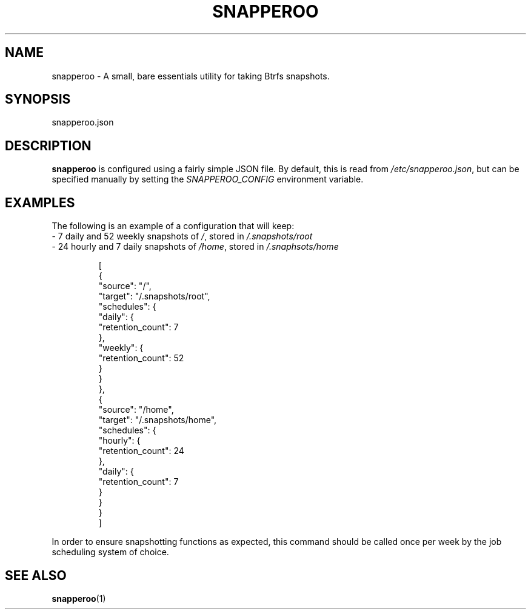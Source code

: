 .TH SNAPPEROO 5

.SH NAME
snapperoo \- A small, bare essentials utility for taking Btrfs snapshots.

.SH SYNOPSIS
snapperoo.json

.SH DESCRIPTION

.B snapperoo
is configured using a fairly simple JSON file.
By default, this is read from \fI/etc/snapperoo.json\fR, but can be specified
manually by setting the \fISNAPPEROO_CONFIG\fR environment variable.

.SH EXAMPLES
The following is an example of a configuration that will keep:
  - 7 daily and 52 weekly snapshots of \fI/\fR, stored in \fI/.snapshots/root\fR
  - 24 hourly and 7 daily snapshots of \fI/home\fR, stored in \fI/.snaphsots/home\fR

.PP
.nf
.RS
[
  {
    "source": "/",
    "target": "/.snapshots/root",
    "schedules": {
      "daily": {
        "retention_count": 7
      },
      "weekly": {
        "retention_count": 52
      }
    }
  },
  {
    "source": "/home",
    "target": "/.snapshots/home",
    "schedules": {
      "hourly": {
        "retention_count": 24
      },
      "daily": {
        "retention_count": 7
      }
    }
  }
]
.RE
.fi
.PP
In order to ensure snapshotting functions as expected, this command should be
called once per week by the job scheduling system of choice.

.SH SEE ALSO
.BR snapperoo (1)

